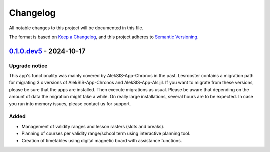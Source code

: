 Changelog
=========

All notable changes to this project will be documented in this file.

The format is based on `Keep a Changelog`_,
and this project adheres to `Semantic Versioning`_.

`0.1.0.dev5`_ - 2024-10-17
--------------------------

Upgrade notice
~~~~~~~~~~~~~~

This app's functionality was mainly covered by AlekSIS-App-Chronos 
in the past. Lesrooster contains a migration path for migrating
3.x versions of AlekSIS-App-Chronos and AlekSIS-App-Alsijil.
If you want to migrate from these versions, please be sure that the
apps are installed. Then execute migrations as usual. Please be aware
that depending on the amount of data the migration might take a while.
On really large installations, several hours are to be expected.
In case you run into memory issues, please contact us for support. 

Added
~~~~~

* Management of validity ranges and lesson rasters (slots and breaks).
* Planning of courses per validity range/school term using interactive 
  planning tool.
* Creation of timetables using digital magnetic board with assistance
  functions.


.. _Keep a Changelog: https://keepachangelog.com/en/1.0.0/
.. _Semantic Versioning: https://semver.org/spec/v2.0.0.html


.. _0.1.0.dev5: https://edugit.org/AlekSIS/onboarding//AlekSIS-App-Lesrooster/-/tags/0.1.0.dev5
